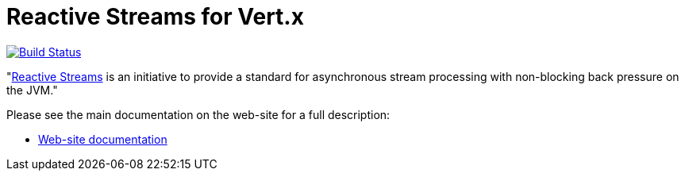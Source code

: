 = Reactive Streams for Vert.x

image:https://travis-ci.org/vert-x3/vertx-reactive-streams.svg?branch=master?branch=master["Build Status",link="https://travis-ci.org/vert-x3/vertx-reactive-streams"]

"link:http://www.reactive-streams.org/[Reactive Streams] is an initiative to provide a standard for asynchronous stream
processing with non-blocking back pressure on the JVM."

Please see the main documentation on the web-site for a full description:

* https://vertx.io/docs/vertx-reactive-streams/java/[Web-site documentation]
